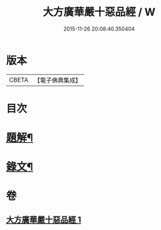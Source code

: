 #+TITLE: 大方廣華嚴十惡品經 / W
#+DATE: 2015-11-26 20:08:40.350404
* 版本
 |     CBETA|【電子佛典集成】|

* 目次
* [[file:KR6v0014_001.txt::001-0359a3][題解¶]]
* [[file:KR6v0014_001.txt::0360a4][錄文¶]]
* 卷
** [[file:KR6v0014_001.txt][大方廣華嚴十惡品經 1]]
